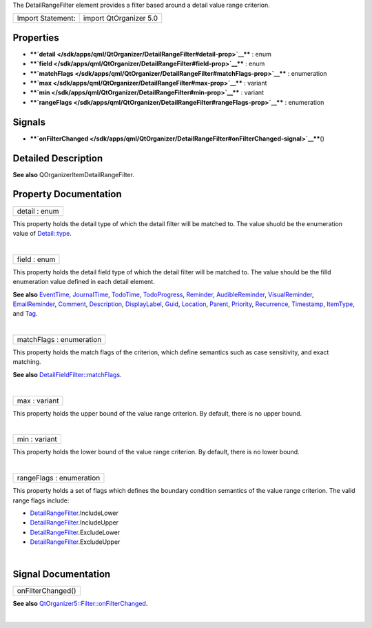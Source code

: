 The DetailRangeFilter element provides a filter based around a detail
value range criterion.

+---------------------+--------------------------+
| Import Statement:   | import QtOrganizer 5.0   |
+---------------------+--------------------------+

Properties
----------

-  ****`detail </sdk/apps/qml/QtOrganizer/DetailRangeFilter#detail-prop>`__****
   : enum
-  ****`field </sdk/apps/qml/QtOrganizer/DetailRangeFilter#field-prop>`__****
   : enum
-  ****`matchFlags </sdk/apps/qml/QtOrganizer/DetailRangeFilter#matchFlags-prop>`__****
   : enumeration
-  ****`max </sdk/apps/qml/QtOrganizer/DetailRangeFilter#max-prop>`__****
   : variant
-  ****`min </sdk/apps/qml/QtOrganizer/DetailRangeFilter#min-prop>`__****
   : variant
-  ****`rangeFlags </sdk/apps/qml/QtOrganizer/DetailRangeFilter#rangeFlags-prop>`__****
   : enumeration

Signals
-------

-  ****`onFilterChanged </sdk/apps/qml/QtOrganizer/DetailRangeFilter#onFilterChanged-signal>`__****\ ()

Detailed Description
--------------------

**See also** QOrganizerItemDetailRangeFilter.

Property Documentation
----------------------

+--------------------------------------------------------------------------+
|        \ detail : enum                                                   |
+--------------------------------------------------------------------------+

This property holds the detail type of which the detail filter will be
matched to. The value shuold be the enumeration value of
`Detail::type </sdk/apps/qml/QtOrganizer/Detail#type-prop>`__.

| 

+--------------------------------------------------------------------------+
|        \ field : enum                                                    |
+--------------------------------------------------------------------------+

This property holds the detail field type of which the detail filter
will be matched to. The value should be the filld enumeration value
defined in each detail element.

**See also** `EventTime </sdk/apps/qml/QtOrganizer/EventTime/>`__,
`JournalTime </sdk/apps/qml/QtOrganizer/JournalTime/>`__,
`TodoTime </sdk/apps/qml/QtOrganizer/TodoTime/>`__,
`TodoProgress </sdk/apps/qml/QtOrganizer/TodoProgress/>`__,
`Reminder </sdk/apps/qml/QtOrganizer/Reminder/>`__,
`AudibleReminder </sdk/apps/qml/QtOrganizer/AudibleReminder/>`__,
`VisualReminder </sdk/apps/qml/QtOrganizer/VisualReminder/>`__,
`EmailReminder </sdk/apps/qml/QtOrganizer/EmailReminder/>`__,
`Comment </sdk/apps/qml/QtOrganizer/Comment/>`__,
`Description </sdk/apps/qml/QtOrganizer/Description/>`__,
`DisplayLabel </sdk/apps/qml/QtOrganizer/DisplayLabel/>`__,
`Guid </sdk/apps/qml/QtOrganizer/Guid/>`__,
`Location </sdk/apps/qml/QtOrganizer/Location/>`__,
`Parent </sdk/apps/qml/QtOrganizer/Parent/>`__,
`Priority </sdk/apps/qml/QtOrganizer/Priority/>`__,
`Recurrence </sdk/apps/qml/QtOrganizer/Recurrence/>`__,
`Timestamp </sdk/apps/qml/QtOrganizer/Timestamp/>`__,
`ItemType </sdk/apps/qml/QtOrganizer/ItemType/>`__, and
`Tag </sdk/apps/qml/QtOrganizer/Tag/>`__.

| 

+--------------------------------------------------------------------------+
|        \ matchFlags : enumeration                                        |
+--------------------------------------------------------------------------+

This property holds the match flags of the criterion, which define
semantics such as case sensitivity, and exact matching.

**See also**
`DetailFieldFilter::matchFlags </sdk/apps/qml/QtOrganizer/DetailFieldFilter#matchFlags-prop>`__.

| 

+--------------------------------------------------------------------------+
|        \ max : variant                                                   |
+--------------------------------------------------------------------------+

This property holds the upper bound of the value range criterion. By
default, there is no upper bound.

| 

+--------------------------------------------------------------------------+
|        \ min : variant                                                   |
+--------------------------------------------------------------------------+

This property holds the lower bound of the value range criterion. By
default, there is no lower bound.

| 

+--------------------------------------------------------------------------+
|        \ rangeFlags : enumeration                                        |
+--------------------------------------------------------------------------+

This property holds a set of flags which defines the boundary condition
semantics of the value range criterion. The valid range flags include:

-  `DetailRangeFilter </sdk/apps/qml/QtOrganizer/DetailRangeFilter/>`__.IncludeLower
-  `DetailRangeFilter </sdk/apps/qml/QtOrganizer/DetailRangeFilter/>`__.IncludeUpper
-  `DetailRangeFilter </sdk/apps/qml/QtOrganizer/DetailRangeFilter/>`__.ExcludeLower
-  `DetailRangeFilter </sdk/apps/qml/QtOrganizer/DetailRangeFilter/>`__.ExcludeUpper

| 

Signal Documentation
--------------------

+--------------------------------------------------------------------------+
|        \ onFilterChanged()                                               |
+--------------------------------------------------------------------------+

**See also**
`QtOrganizer5::Filter::onFilterChanged </sdk/apps/qml/QtOrganizer/Filter#onFilterChanged-signal>`__.

| 

